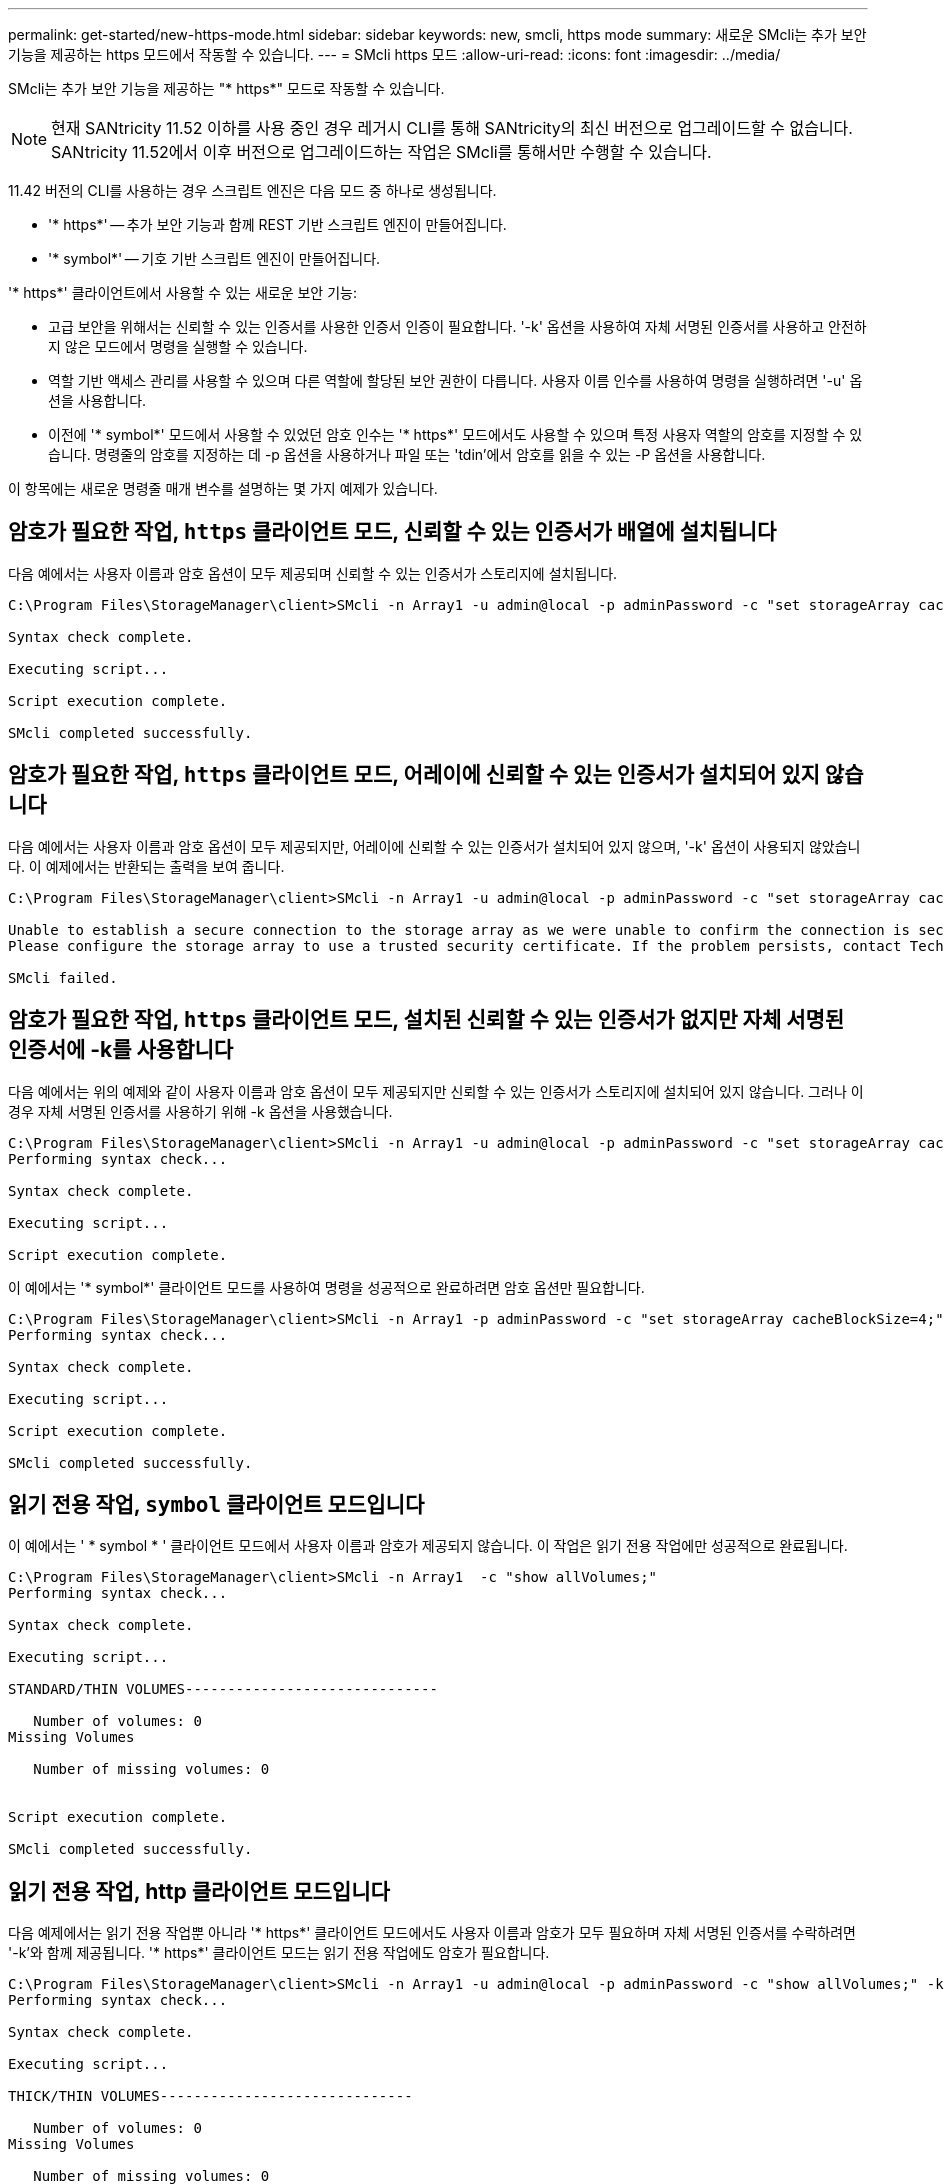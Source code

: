 ---
permalink: get-started/new-https-mode.html 
sidebar: sidebar 
keywords: new, smcli, https mode 
summary: 새로운 SMcli는 추가 보안 기능을 제공하는 https 모드에서 작동할 수 있습니다. 
---
= SMcli https 모드
:allow-uri-read: 
:icons: font
:imagesdir: ../media/


[role="lead"]
SMcli는 추가 보안 기능을 제공하는 "* https*" 모드로 작동할 수 있습니다.

[NOTE]
====
현재 SANtricity 11.52 이하를 사용 중인 경우 레거시 CLI를 통해 SANtricity의 최신 버전으로 업그레이드할 수 없습니다. SANtricity 11.52에서 이후 버전으로 업그레이드하는 작업은 SMcli를 통해서만 수행할 수 있습니다.

====
11.42 버전의 CLI를 사용하는 경우 스크립트 엔진은 다음 모드 중 하나로 생성됩니다.

* '* https*' -- 추가 보안 기능과 함께 REST 기반 스크립트 엔진이 만들어집니다.
* '* symbol*' -- 기호 기반 스크립트 엔진이 만들어집니다.


'* https*' 클라이언트에서 사용할 수 있는 새로운 보안 기능:

* 고급 보안을 위해서는 신뢰할 수 있는 인증서를 사용한 인증서 인증이 필요합니다. '-k' 옵션을 사용하여 자체 서명된 인증서를 사용하고 안전하지 않은 모드에서 명령을 실행할 수 있습니다.
* 역할 기반 액세스 관리를 사용할 수 있으며 다른 역할에 할당된 보안 권한이 다릅니다. 사용자 이름 인수를 사용하여 명령을 실행하려면 '-u' 옵션을 사용합니다.
* 이전에 '* symbol*' 모드에서 사용할 수 있었던 암호 인수는 '* https*' 모드에서도 사용할 수 있으며 특정 사용자 역할의 암호를 지정할 수 있습니다. 명령줄의 암호를 지정하는 데 -p 옵션을 사용하거나 파일 또는 'tdin'에서 암호를 읽을 수 있는 -P 옵션을 사용합니다.


이 항목에는 새로운 명령줄 매개 변수를 설명하는 몇 가지 예제가 있습니다.



== 암호가 필요한 작업, `https` 클라이언트 모드, 신뢰할 수 있는 인증서가 배열에 설치됩니다

다음 예에서는 사용자 이름과 암호 옵션이 모두 제공되며 신뢰할 수 있는 인증서가 스토리지에 설치됩니다.

[listing]
----
C:\Program Files\StorageManager\client>SMcli -n Array1 -u admin@local -p adminPassword -c "set storageArray cacheBlockSize=4;"

Syntax check complete.

Executing script...

Script execution complete.

SMcli completed successfully.
----


== 암호가 필요한 작업, `https` 클라이언트 모드, 어레이에 신뢰할 수 있는 인증서가 설치되어 있지 않습니다

다음 예에서는 사용자 이름과 암호 옵션이 모두 제공되지만, 어레이에 신뢰할 수 있는 인증서가 설치되어 있지 않으며, '-k' 옵션이 사용되지 않았습니다. 이 예제에서는 반환되는 출력을 보여 줍니다.

[listing]
----
C:\Program Files\StorageManager\client>SMcli -n Array1 -u admin@local -p adminPassword -c "set storageArray cacheBlockSize=4;"

Unable to establish a secure connection to the storage array as we were unable to confirm the connection is secure.
Please configure the storage array to use a trusted security certificate. If the problem persists, contact Technical Support.

SMcli failed.
----


== 암호가 필요한 작업, `https` 클라이언트 모드, 설치된 신뢰할 수 있는 인증서가 없지만 자체 서명된 인증서에 -k를 사용합니다

다음 예에서는 위의 예제와 같이 사용자 이름과 암호 옵션이 모두 제공되지만 신뢰할 수 있는 인증서가 스토리지에 설치되어 있지 않습니다. 그러나 이 경우 자체 서명된 인증서를 사용하기 위해 -k 옵션을 사용했습니다.

[listing]
----
C:\Program Files\StorageManager\client>SMcli -n Array1 -u admin@local -p adminPassword -c "set storageArray cacheBlockSize=4;" -k
Performing syntax check...

Syntax check complete.

Executing script...

Script execution complete.
----
이 예에서는 '* symbol*' 클라이언트 모드를 사용하여 명령을 성공적으로 완료하려면 암호 옵션만 필요합니다.

[listing]
----
C:\Program Files\StorageManager\client>SMcli -n Array1 -p adminPassword -c "set storageArray cacheBlockSize=4;"
Performing syntax check...

Syntax check complete.

Executing script...

Script execution complete.

SMcli completed successfully.
----


== 읽기 전용 작업, `symbol` 클라이언트 모드입니다

이 예에서는 ' * symbol * ' 클라이언트 모드에서 사용자 이름과 암호가 제공되지 않습니다. 이 작업은 읽기 전용 작업에만 성공적으로 완료됩니다.

[listing]
----
C:\Program Files\StorageManager\client>SMcli -n Array1  -c "show allVolumes;"
Performing syntax check...

Syntax check complete.

Executing script...

STANDARD/THIN VOLUMES------------------------------

   Number of volumes: 0
Missing Volumes

   Number of missing volumes: 0


Script execution complete.

SMcli completed successfully.
----


== 읽기 전용 작업, http 클라이언트 모드입니다

다음 예제에서는 읽기 전용 작업뿐 아니라 '* https*' 클라이언트 모드에서도 사용자 이름과 암호가 모두 필요하며 자체 서명된 인증서를 수락하려면 '-k'와 함께 제공됩니다. '* https*' 클라이언트 모드는 읽기 전용 작업에도 암호가 필요합니다.

[listing]
----
C:\Program Files\StorageManager\client>SMcli -n Array1 -u admin@local -p adminPassword -c "show allVolumes;" -k
Performing syntax check...

Syntax check complete.

Executing script...

THICK/THIN VOLUMES------------------------------

   Number of volumes: 0
Missing Volumes

   Number of missing volumes: 0


Script execution complete.

SMcli completed successfully.
----
